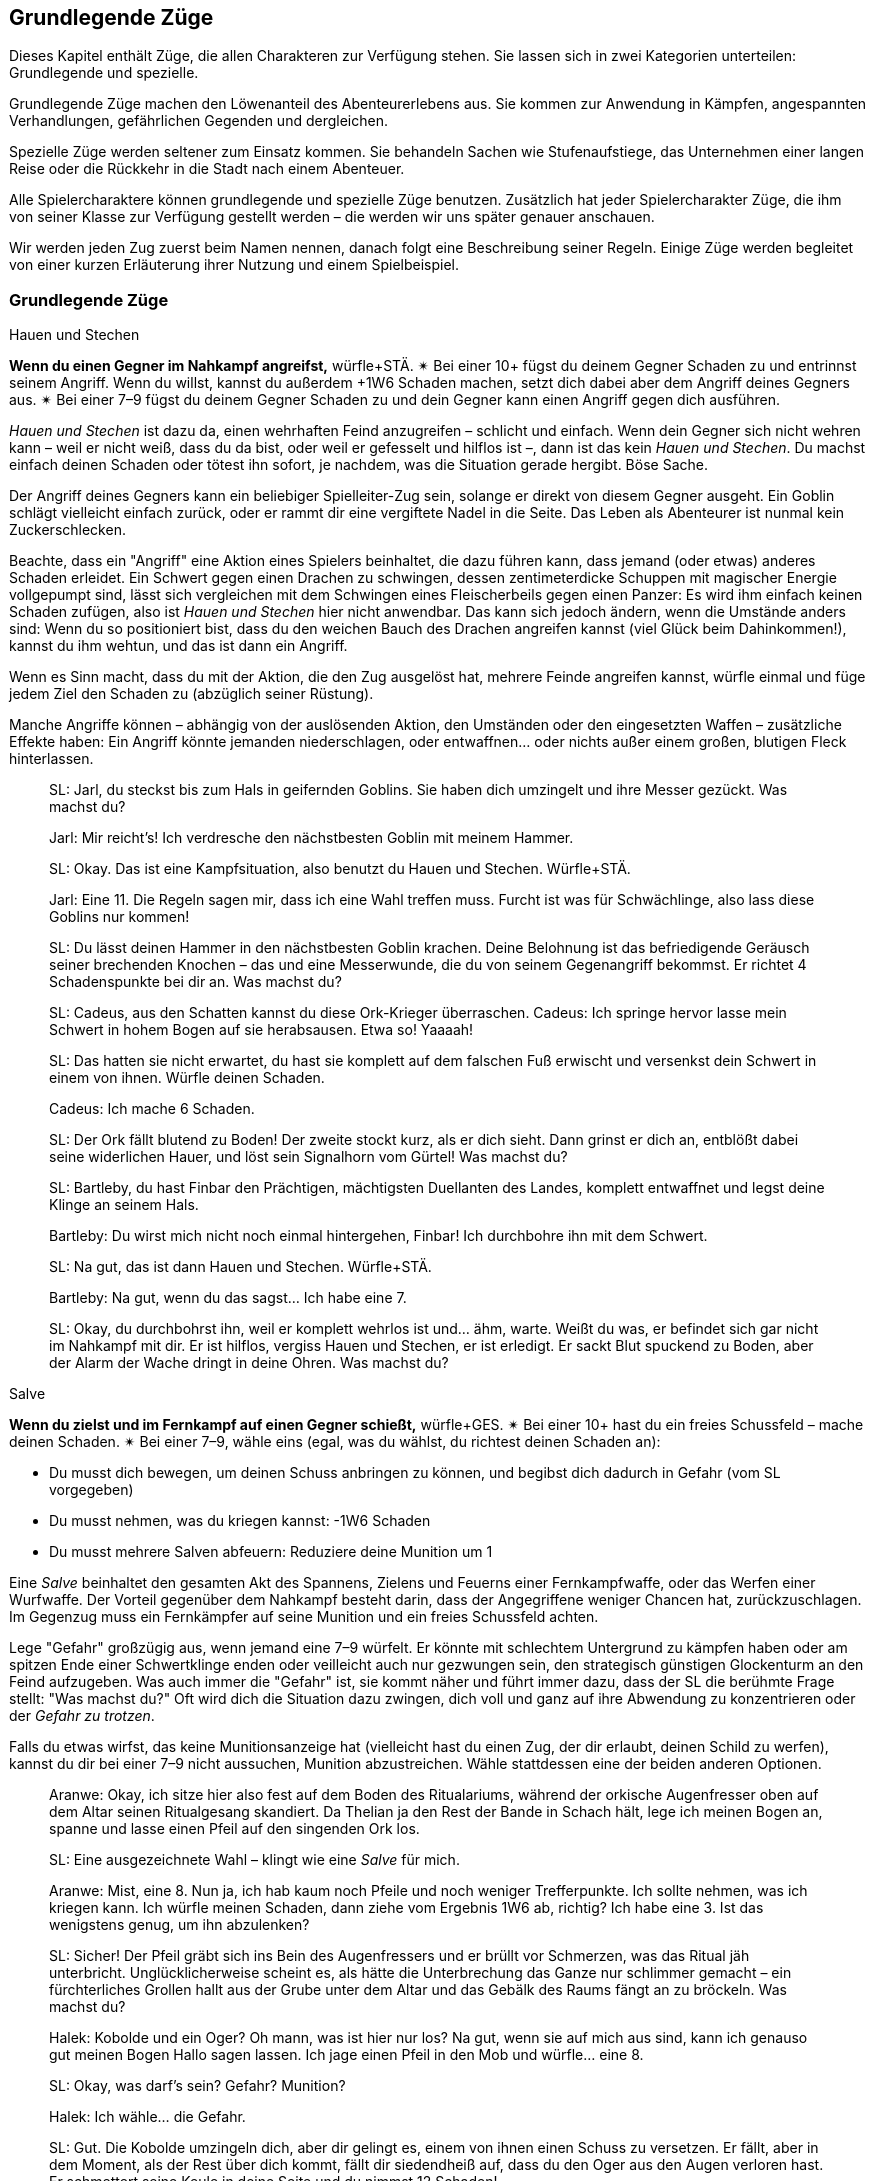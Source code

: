 
== Grundlegende Züge

Dieses Kapitel enthält Züge, die allen Charakteren zur Verfügung stehen.
Sie lassen sich in zwei Kategorien unterteilen: Grundlegende und spezielle.

Grundlegende Züge machen den Löwenanteil des Abenteurerlebens aus.
Sie kommen zur Anwendung in Kämpfen, angespannten Verhandlungen, gefährlichen Gegenden und dergleichen.

Spezielle Züge werden seltener zum Einsatz kommen.
Sie behandeln Sachen wie Stufenaufstiege, das Unternehmen einer langen Reise oder die Rückkehr in die Stadt nach einem Abenteuer.

Alle Spielercharaktere können grundlegende und spezielle Züge benutzen.
Zusätzlich hat jeder Spielercharakter Züge, die ihm von seiner Klasse zur Verfügung gestellt werden – die werden wir uns später genauer anschauen.

Wir werden jeden Zug zuerst beim Namen nennen, danach folgt eine Beschreibung seiner Regeln.
Einige Züge werden begleitet von einer kurzen Erläuterung ihrer Nutzung und einem Spielbeispiel.

=== Grundlegende Züge

.Hauen und Stechen
****
*Wenn du einen Gegner im Nahkampf angreifst,* würfle+STÄ.
✴ Bei einer 10+ fügst du deinem Gegner Schaden zu und entrinnst seinem Angriff.
Wenn du willst, kannst du außerdem +1W6 Schaden machen, setzt dich dabei aber dem Angriff deines Gegners aus.
✴ Bei einer 7–9 fügst du deinem Gegner Schaden zu und dein Gegner kann einen Angriff gegen dich ausführen.
****

_Hauen und Stechen_ ist dazu da, einen wehrhaften Feind anzugreifen – schlicht und einfach.
Wenn dein Gegner sich nicht wehren kann – weil er nicht weiß, dass du da bist, oder weil er gefesselt und hilflos ist –, dann ist das kein _Hauen und Stechen_.
Du machst einfach deinen Schaden oder tötest ihn sofort, je nachdem, was die Situation gerade hergibt.
Böse Sache.

Der Angriff deines Gegners kann ein beliebiger Spielleiter-Zug sein, solange er direkt von diesem Gegner ausgeht.
Ein Goblin schlägt vielleicht einfach zurück, oder er rammt dir eine vergiftete Nadel in die Seite.
Das Leben als Abenteurer ist nunmal kein Zuckerschlecken.

Beachte, dass ein "Angriff" eine Aktion eines Spielers beinhaltet, die dazu führen kann, dass jemand (oder etwas) anderes Schaden erleidet.
Ein Schwert gegen einen Drachen zu schwingen, dessen zentimeterdicke Schuppen mit magischer Energie vollgepumpt sind, lässt sich vergleichen mit dem Schwingen eines Fleischerbeils gegen einen Panzer:
Es wird ihm einfach keinen Schaden zufügen, also ist _Hauen und Stechen_ hier nicht anwendbar.
Das kann sich jedoch ändern, wenn die Umstände anders sind:
Wenn du so positioniert bist, dass du den weichen Bauch des Drachen angreifen kannst (viel Glück beim Dahinkommen!), kannst du ihm wehtun, und das ist dann ein Angriff.

Wenn es Sinn macht, dass du mit der Aktion, die den Zug ausgelöst hat, mehrere Feinde angreifen kannst, würfle einmal und füge jedem Ziel den Schaden zu (abzüglich seiner Rüstung).

Manche Angriffe können – abhängig von der auslösenden Aktion, den Umständen oder den eingesetzten Waffen – zusätzliche Effekte haben:
Ein Angriff könnte jemanden niederschlagen, oder entwaffnen… oder nichts außer einem großen, blutigen Fleck hinterlassen.

____
SL: Jarl, du steckst bis zum Hals in geifernden Goblins.
Sie haben dich umzingelt und ihre Messer gezückt.
Was machst du?

Jarl: Mir reicht’s!
Ich verdresche den nächstbesten Goblin mit meinem Hammer.

SL: Okay.
Das ist eine Kampfsituation, also benutzt du Hauen und Stechen.
Würfle+STÄ.

Jarl: Eine 11.
Die Regeln sagen mir, dass ich eine Wahl treffen muss.
Furcht ist was für Schwächlinge, also lass diese Goblins nur kommen!

SL: Du lässt deinen Hammer in den nächstbesten Goblin krachen.
Deine Belohnung ist das befriedigende Geräusch seiner brechenden Knochen – das und eine Messerwunde, die du von seinem Gegenangriff bekommst.
Er richtet 4 Schadenspunkte bei dir an.
Was machst du?
____

____
SL: Cadeus, aus den Schatten kannst du diese Ork-Krieger überraschen.
Cadeus: Ich springe hervor lasse mein Schwert in hohem Bogen auf sie herabsausen.
Etwa so!
Yaaaah!

SL: Das hatten sie nicht erwartet, du hast sie komplett auf dem falschen Fuß erwischt und versenkst dein Schwert in einem von ihnen.
Würfle deinen Schaden.

Cadeus: Ich mache 6 Schaden.

SL: Der Ork fällt blutend zu Boden!
Der zweite stockt kurz, als er dich sieht.
Dann grinst er dich an, entblößt dabei seine widerlichen Hauer, und löst sein Signalhorn vom Gürtel!
Was machst du?
____

____
SL: Bartleby, du hast Finbar den Prächtigen, mächtigsten Duellanten des Landes, komplett entwaffnet und legst deine Klinge an seinem Hals.

Bartleby: Du wirst mich nicht noch einmal hintergehen, Finbar! Ich durchbohre ihn mit dem Schwert.

SL: Na gut, das ist dann Hauen und Stechen. Würfle+STÄ.

Bartleby: Na gut, wenn du das sagst… Ich habe eine 7.

SL: Okay, du durchbohrst ihn, weil er komplett wehrlos ist und… ähm, warte.
Weißt du was, er befindet sich gar nicht im Nahkampf mit dir.
Er ist hilflos, vergiss Hauen und Stechen, er ist erledigt.
Er sackt Blut spuckend zu Boden, aber der Alarm der Wache dringt in deine Ohren.
Was machst du?
____

.Salve
****
*Wenn du zielst und im Fernkampf auf einen Gegner schießt,* würfle+GES.
✴ Bei einer 10+ hast du ein freies Schussfeld – mache deinen Schaden.
✴ Bei einer 7–9, wähle eins (egal, was du wählst, du richtest deinen Schaden an):

* Du musst dich bewegen, um deinen Schuss anbringen zu können, und begibst dich dadurch in Gefahr (vom SL vorgegeben)
* Du musst nehmen, was du kriegen kannst: -1W6 Schaden
* Du musst mehrere Salven abfeuern: Reduziere deine Munition um 1
****

Eine _Salve_ beinhaltet den gesamten Akt des Spannens, Zielens und Feuerns einer Fernkampfwaffe, oder das Werfen einer Wurfwaffe.
Der Vorteil gegenüber dem Nahkampf besteht darin, dass der Angegriffene weniger Chancen hat, zurückzuschlagen.
Im Gegenzug muss ein Fernkämpfer auf seine Munition und ein freies Schussfeld achten.

Lege "Gefahr" großzügig aus, wenn jemand eine 7–9 würfelt.
Er könnte mit schlechtem Untergrund zu kämpfen haben oder am spitzen Ende einer Schwertklinge enden oder veilleicht auch nur gezwungen sein, den strategisch günstigen Glockenturm an den Feind aufzugeben.
Was auch immer die "Gefahr" ist, sie kommt näher und führt immer dazu, dass der SL die berühmte Frage stellt: "Was machst du?"
Oft wird dich die Situation dazu zwingen, dich voll und ganz auf ihre Abwendung zu konzentrieren oder der _Gefahr zu trotzen_.

Falls du etwas wirfst, das keine Munitionsanzeige hat (vielleicht hast du einen Zug, der dir erlaubt, deinen Schild zu werfen), kannst du dir bei einer 7–9 nicht aussuchen, Munition abzustreichen.
Wähle stattdessen eine der beiden anderen Optionen.

____
Aranwe: Okay, ich sitze hier also fest auf dem Boden des Ritualariums, während der orkische Augenfresser oben auf dem Altar seinen Ritualgesang skandiert.
Da Thelian ja den Rest der Bande in Schach hält, lege ich meinen Bogen an, spanne und lasse einen Pfeil auf den singenden Ork los.

SL: Eine ausgezeichnete Wahl – klingt wie eine _Salve_ für mich.

Aranwe: Mist, eine 8.
Nun ja, ich hab kaum noch Pfeile und noch weniger Trefferpunkte.
Ich sollte nehmen, was ich kriegen kann.
Ich würfle meinen Schaden, dann ziehe vom Ergebnis 1W6 ab, richtig?
Ich habe eine 3.
Ist das wenigstens genug, um ihn abzulenken?

SL: Sicher! Der Pfeil gräbt sich ins Bein des Augenfressers und er brüllt vor Schmerzen, was das Ritual jäh unterbricht.
Unglücklicherweise scheint es, als hätte die Unterbrechung das Ganze nur schlimmer gemacht – ein fürchterliches Grollen hallt aus der Grube unter dem Altar und das Gebälk des Raums fängt an zu bröckeln.
Was machst du?
____
____
Halek: Kobolde und ein Oger?
Oh mann, was ist hier nur los?
Na gut, wenn sie auf mich aus sind, kann ich genauso gut meinen Bogen Hallo sagen lassen.
Ich jage einen Pfeil in den Mob und würfle… eine 8.

SL: Okay, was darf's sein? Gefahr? Munition?

Halek: Ich wähle… die Gefahr.

SL: Gut.
Die Kobolde umzingeln dich, aber dir gelingt es, einem von ihnen einen Schuss zu versetzen.
Er fällt, aber in dem Moment, als der Rest über dich kommt, fällt dir siedendheiß auf, dass du den Oger aus den Augen verloren hast.
Er schmettert seine Keule in deine Seite und du nimmst 12 Schaden!

Halek: 12 Schaden? Das ist die Gefahr?

SL: Du hast recht, das ist nicht wirklich eine Gefahr.
Okay, du bist noch kein Brei – der Oger baut sich drohend hinter dir auf und seine Keule saust auf deinen Schädel herab!
Was machst du?
____

.Gefahr trotzen
****
*Wenn du trotz einer unmittelbaren Gefahr handelst oder ein drohendes Unheil hinnehmen musst*, beschreibe, wie du damit umgehst, und würfle.
Wenn du der Gefahr entgehst, indem du…

* dich durchschlägst, würfle+STÄ
* ihr aus dem Weg gehst oder durch Schnelligkeit entrinnst, würfle+GES
* sie zähneknirschend hinnimmst, würfle+KON
* geistesgegenwärtig handelst, würfle+INT
* schiere Willenskraft aufbietest, würfle+WEI
* deine Ausstrahlung zu deinem Vorteil nutzt, würfle+CHA

✴ Bei einer 10+ gelingt dein Vorhaben, und die Bedrohung verhallt unerfüllt.
✴ Bei einer 7–9 stolperst, zögerst oder taumelst du:
Der SL wird dir einen ungünstigeren Ausgang oder einen teuren Handel anbieten, oder dich vor die Wahl zwischen zwei Übeln stellen.
****

Du _trotzt Gefahr_, wenn du etwas im Angesicht drohenden Unheils machst.
Das mag klingen wie ein viel zu vager Sammelbegriff, aber genau das ist die Absicht dahinter!
_Gefahr trotzen_ ist dann angebracht, wenn man das Gefühl hat, jetzt würfeln zu müssen, sich aber kein anderer Zug anbietet.

_Gefahr trotzen_ wird auch verwendet, wenn man einen anderen Zug macht und dabei Schwierigkeiten begegnet, die durch ihn nicht abgedeckt sind.
Zum Beispiel unterstellt der Zug _Hauen und Stechen_ einen Schlagabtausch im Nahkampf:
Du musst nicht jedes mal _Gefahr trotzen_, wenn du dem Angriff des Monsters ausweichen willst; es sei denn, es ist eine Gefahr im Spiel, die nicht direkt etwas mit dem Angriff des Monsters zu tun hat.
Wenn du andererseits zu _hauen und stechen_ versuchst, während scharfkantige Speere aus Löchern in der Wand schießen, dann sind diese Speere sehr wohl eine _Gefahr_, der _getrotzt_ werden muss.

Eine "Gefahr" ist dabei alles, was Widerstandsfähigkeit, Konzentration oder Gleichgewichtssinn erfordert.
Dieser Zug wird üblicherweise vom SL gefordert.
Er wird dir sagen, was in dieser Situation die konkrete Gefahr ist, der du gegenüberstehst.
In etwa so:
"Du wirst erstmal _Gefahr trotzen_ müssen.
Die Gefahr ist der steile, vereiste Boden, über den du rennen willst.
Wenn du es schaffst, auf den Füßen zu bleiben, schaffst du es auch, die Tür zu erreichen, bevor der Nekromant es schafft, seine Magie auf dich loszulassen."

Das verwendete Attribut wird von der Art und Weise festgelegt, mit der du der Gefahr begegnest.
Deine Aktion muss dabei den Zug auslösen.
Das bedeutet, dass du der Gefahr eines abschüssigen, vereisten Bodens nicht einfach trotzen kannst, indem du ein gewinnendes Lächeln aufsetzt, nur weil CHA dein bester Wert ist:
Den Boden charmant anzulächeln hat keine Wirkung.
Stattdessen könntest du mit STÄ einen gewaltigen Satz über die vereiste Stelle machen, mit GES vorsichtig hinüberbalancieren, und so weiter.
Indem du den Zug vollführst, bekommst du das Ergebnis.

____
SL: Emory, während du die Seite der Schlucht erklimmst, erblickst du einen Kultisten auf einem nahen Vorsprung.
Er beschwört einen Frostzauber und bedeckt die gesamte Wand mit Eis!
Wenn du deine Kletterpartie fortsetzen willst, musst du der _Gefahr trotzen_ oder du riskierst, zu fallen.

Emory: Auf keinen Fall, dazu bin ich viel zu abgebrüht.
Ich beiße die Zähne zusammen und kralle meine Finger in die Wand, immer eine Hand nach der anderen.
Ich benutze KON, okay?
Ich habe aber leider eine 8 gewürfelt…

SL: Hmm, na gut, du harter Kerl.
Du wirst nur ganz nach oben kommen, wenn du deinen Dolch benutzt, um dich die letzten paar Meter hinaufzuziehen.
Der Dolch wird dort in der Wand stecken bleiben, bis du Zeit hast, ihn herauszuziehen – und im Moment will dir ein wütender Zauberwirker an den Kragen.

Emory: Ich kann mir ja einen neuen Dolch holen, wenn ich wieder zu Hause bin.
Zeit, die Kletterpartie abzuschließen und diesem Kultisten den Garaus zu machen.
____
____
SL: Der Athach schwingt seinen muskelbewehrten dritten Arm gegen dich, die knorrigen Finger fest um einen dicken Ast geschlossen.
Was machst du, Valeria?

Valeria: Er will also kämpfen, wie?
Dann mal los.
Ich _haue und steche_, indem ich mein Schwert gegen seine Beine schwinge.

SL: Moment mal, Freundchen.
Er hat dich schon auf dem falschen Fuß erwischt.
Du kannst dich zwar ins Getümmel stürzen, aber er wird dir den Schädel einschlagen, solange du dieser _Gefahr_ nicht _trotzt_.

Valeria: Pff, der Kerl ist Valeria der Roten doch nicht gewachsen!
Ich springe zur Seite wie ein Blatt im Wind und _haue und steche_ dann.

SL: _Trotze_ der _Gefahr_ mit GES, bitte und danke.
____
____
Octavia: Ich habe genug von diesem Oger!
Ich lasse meinen Schild fallen und schwinge meinen Hammer mit beiden Händen.
Das ist _Hauen und Stechen_, nicht wahr?

SL: Du lässt deinen Schild fallen?
Das ist kein guter Einfall – jetzt musst du _Gefahr trotzen_, oder der Oger wird dich treffen.

Octavia: Bist du sicher?
Ist das nicht genau die Situation, die von _Hauen und Stechen_ abgedeckt wird – Schlagabtausche und so?

SL: Oh, ja, natürlich.
Ich glaube, ich brauche noch einen Kaffee.
_Hauen und Stechen_ dann bitte, mach deinen Zug!
____

.Verteidigen
****
*Wenn du eine Person, einen Gegenstand oder einen Ort vor Angriffen bewahren willst,* würfle+KON.
✴ Bei einer 10+ erhältst du 3 Reserve.
✴ Bei einer 7–9 erhältst du 1 Reserve.
Solange du verteidigst, kannst du, wenn du oder dein Ziel angegriffen werden, Reserve 1 zu 1 ausgeben und von folgender Liste wählen:

* Lenke einen Angriff von deinem Ziel auf dich um.
* Halbiere den Schaden oder den Effekt des Angriffs.
* Reiße eine Lücke in die Verteidigung deines Angreifers und gib einem Verbündeten +1 voraus gegen ihn.
* Füge deinem Angreifer soviel Schaden zu, wie du Stufen hast.
****

Etwas zu verteidigen bedeutet, dass du in der Nähe bleibst und dich darauf konzentrierst, Angriffe auf dein Ziel zu vermeiden oder zu verhindern, dass jemand ihm zu nahe kommt.
Wenn du dich nicht mehr in der Nähe befindest oder deine Aufmerksamkeit etwas anderem zuwendest, verlierst du deine Reserve.

Du kannst nur dann Reserve ausgeben, wenn jemand dich oder dein zu schützendes Ziel angreift.
Die Möglichkeiten, die dir dann zur Wahl stehen, hängen vom Angreifer und der Art des Angriffs ab:
Insbesondere kannst du deinem Angreifer keinen Schaden zufügen, wenn er außerhalb der Reichweite deiner Waffe ist.

Ein Angriff ist jede Aktion, in die du eingreifen kannst und die einen schädlichen Effekt hat.
Schwertschläge und Pfeilsalven sind natürlich Angriffe, aber auch Zaubersprüche, Haltegriffe oder Anstürme.

Bei einem Angriff, der keinen direkten Schaden verursacht, bedeutet "den Effekt halbieren", dass der Angreifer zum Teil das erreicht, was er will – aber eben nur zum Teil.
Was das letztendlich bedeutet, musst du zusammen mit deinem SL ausmachen.
Wenn du das Edelsteinauge von Oro-Uht verteidigst und ein Ork versucht, es von seinem Sockel zu schnappen, dann könnte ein "halbierter Effekt" bedeuten, dass das Auge von seinem Sockel gestoßen wird und davonrollt, ohne dass der Ork es in die Hände bekommt.
Oder der Ork bekommt es in die Hände, du allerdings auch:
jetzt kämpft ihr beide darum, bitterlich und mit Händen und Füßen.
Wenn du und der SL euch nicht auf einen halbierten Effekt einigen könnt, kannst du diese Option nicht aus der Liste wählen.

Dich selbst zu verteidigen ist natürlich ebenfalls möglich.
Esläuft darauf hinaus, dass du deinen Angriff aufgibst und einfach nur versuchst, dich selbst am Leben zu halten.

____
SL: Avon, während zu deinem Zauberspruch anhebst, mit dem du den Geist des Nekromanten zurück durch das Portal drängen willst, stürzen sich die Zombies auf dich.

Lux: Hab keine Furcht, kleiner Avon, ich werde dich retten.
Während Avon seinen Zauber spricht, schwöre ich, ihn zu beschützen – ich schlage meinen Hammer gegen meinen Schild und rufe "Wenn ihr ihn aufhalten wollt, müsst ihr erst einmal an mir vorbei!"
Ich möchte Avon verteidigen.

SL: Und mit Gusto, wie ich sehe!
Würfle+KON.

Lux: Ich habe eine 11 gewürfelt.
3 Reserve, stimmt's?

Avon: Mach dich schon mal bereit, die auch zu nutzen.
Ich habe eine 8 beim Zaubern gewürfelt – und ich würde mich gern in Gefahr begeben.

SL: Natürlich willst du das.
Die Zombies werden von den magischen Energien angezogen und taumeln zum Angriff in deine Richtung.
Plötzlich bist du von ihnen umringt, sie sind überall!
Was machst du?

Avon: Hilflos quieken?

Lux: Bin ja schon da.
Ich gebe einen Punkt Reserve aus, um den Angriff auf mich umzulenken:
Ich schubse Avon zur Seite und lasse die ganze Wut meiner Gottheit in Wellen über die Untoten hereinbrechen, was sie nur noch mehr erzürnt.
Um auf der sicheren Seite zu sein, schwinge ich meinen Hammer im Halbkreis und richte meinen Schaden an.
Wenn ich schonmal dabei bin, kann ich auch den letzten Punkt ausgeben und den Schaden auf mich halbieren.
Mein Gott wacht über uns!
____
____
SL: Also, Hadrian, du hast Durga _verteidigt_, während sie Willem geheilt hat, aber Willem geht es jetzt besser.
Was machst du?

Durga: Ich stürze mich auf die Troglodyten, um sie zurückzutreiben!

Hadrian: Ich will mich mit diesem Krokodilmenschen anlegen.

SL: Okay, Durga, die Trogs stürzen dir entgegen mit ihren Keulen.

Hadrian: Auf keinen Fall, ich habe noch Reserve übrig – die will ich benutzen, um den Angriff auf mich umzuleiten.

SL: Ihr zwei seid jetzt zu weit auseinander.
Wie willst du das anstellen, wenn du 20 Meter von ihr entfernt bist?
Du hast deine Reserve verloren, als du den Krokodilmenschen angegriffen hast, mein Freund.

Hadrian: Na gut, ich schätze, ich stehe ihr nicht mehr "zur Seite".
Vergiss es, Durga, du bist auf dich allein gestellt!
____

.Wissen verkünden
****
*Wenn du dein angesammeltes Wissen über etwas konsultierst*, würfle+INT.
✴ Bei einer 10+ wird dir der SL etwas Interessantes und Nützliches über das Objekt deiner Neugier erzählen, das für deine momentane Situation von Belang ist.
✴ Bei einer 7–9 wird er dir nur etwas Interessantes darüber erzählen – es liegt an dir, die Information zu deinem Vorteil zu nutzen.
Der SL könnte dich fragen "Woher weißt du das?"
Sag ihm die Wahrheit, und zwar jetzt.
****

Du _verkündest_ dein _Wissen_ immer dann, wenn du in deinem Gedächtnis nach Wissen oder Fakten über etwas kramst.
Du könntest dir zum Beispiel einen Moment Zeit nehmen, um darüber nachzudenken, was du über die Orkischen Stämme oder die Türme von Ul'dammar weißt, und enthüllst dann dieses Wissen.

Die dabei erhaltenen Informationen sind der Art, wie du sie auch in einer Bibliothek, einem Reiseführer oder einem Bestiarium finden würdest.
Bei einer 10+ zeigt dir der SL, wie dieses Wissen unmittelbar nützlich für dich sein kann; bei einer 7–9 ist es Wissen ohne direkten Nutzen oder ohne einen Bezug zur momentanen Situation.

Bei einem Fehlschlag wird die Reaktion des SL oft die Zeit beinhalten, die du mit Nachdenken zugebracht hast.
Vielleicht hast du nicht mitbekommen, wie dieser Goblin sich hinter dich geschlichen hat, oder du hast den Stolperdraht übersehen, der quer über den Gang gespannt ist.
Solche Momente sind außerdem eine großartige Gelegenheit, eine unangenehme Wahrheit zu enthüllen.

Nur für den Fall, dass es noch nicht klar sein sollte:
Die Antworten des SL sind immer wahr, auch dann, wenn er sie aus dem Stegreif erfinden musste.
Für den SL gilt hier: Sei aufrichtig deinen Spielern gegenüber.

____
Fenfaril: Der Boden war eine Illusion?
Diese verfluchten Gnome.
Ich verfluche sie bis dahin, wo auch immer Gnome gehen, wenn sie tot sind.

SL: Haha, yep.
Du bist in einer düsteren Grube, und eine humanoide Gestalt, fleckig und augenlos, schleppt sich murmelnd auf dich zu.

Fenfaril: Murmelnde Gestalt, was?
Was ist das für ein Ding?
Will es mich angreifen?
Ich bin mir sicher, von so etwas schon einmal gelesen zu haben.
Vielleicht in der Schule?

SL: Kann schon sein.
Künde uns von deinem Wissen!

Fenfaril: Lasse mir dein Wissen zuteil werden, o Hirn.
Ich habe eine 8 gewürfelt.

SL: Nun ja, natürlich hast du von diesen Dingen schon gehört – der Name entfällt dir, aber du kannst dich eindeutig an eine Zeichnung einer solchen Kreatur erinnern.
Es war in einer Art großem Flur und hat etwas bewacht.
Du weißt, dass es irgendeinen Trick geben muss, mit dem du es dazu bringen kannst, dich vorbeizulassen, aber die Details wollen dir einfach nicht einfallen.
Warum nicht?

Fenfaril: Offensichtlich hatte ich an dem Tag einen Kater.
Ich war ein mieser Student.
Ein Trick, sagst du?
Hmm…
____
____
Vitus: Ich habe eine 10 auf meinen _Wissen verkünden_-Wurf für diesen vergoldeten Schädel.

SL: Du bist dir ziemlich sicher, dass du die Metallarbeiten von Dis, der lebenden Stadt, wiedererkennst.

Vitus: …und weiter? Ich habe eine 10 bekommen!

SL: Natürlich, stimmt ja.
Also, um genau zu sein, erkennst du ein paar ganz bestimmte Glyphen wieder.
Sie stellen Ifriti dar, Spuren eines Feuerzaubers, aber sie sind irgendwie anders – eine Art Verwandlungsmagie.
Ich wette, wenn du einen Zauber in den Schädel hineinzauberst, wird er zu einem Feuerzauber.

Vitus: Magische Geschosse des Feuers – hurra!
____

.Tatsachen aufdecken
****
*Wenn du eine Situation oder Person eingehend studierst,* würfle+WEI.
✴ Bei einer 10+ darfst du dem SL drei Fragen von der Liste unten stellen.
✴ Bei einer 7–9 darfst du nur eine stellen.

Wenn du den Antworten entsprechend handelst, bekommst du +1 voraus.

* Was ist hier vor Kurzem geschehen?
* Was wird als Nächstes geschehen?
* Wovor sollte ich hier auf der Hut sein?
* Was hier ist nützlich oder wertvoll für mich?
* Wer hat hier wirklich das Sagen?
* Was hier ist nicht so, wie es zu sein scheint?
****

Um _Tatsachen aufzudecken_, musst du dein Ziel genau beobachten.
Das bedeutet üblicherweise, dass du damit interagieren musst (oder jemand anderem dabei zuschaust).
Du kannst nicht einfach deinen Kopf durch die Tür stecken und _Tatsachen_ über einen Raum _aufdecken_.
Du schaust nicht einfach nebenbei nach Hinweisen – du kramst unter alten Sitzbezügen und zwischen Polstern, klopfst Wände ab und hältst Ausschau nach verdächtigen Mustern im Staub, der sich auf Bücherregalen angesammelt hat.
Sowas eben.

Bei _Tatsachen aufdecken_ geht es auch nicht einfach um ein kleines Detail, sondern um das Erkennen von größeren Zusammenhängen.
Der SL beschreibt immer ehrlich, was die Spielercharaktere wahrnehmen – so wird er zum Beispiel in einem Kampf sagen, dass der Koboldmagier am anderen Ende des Raumes bleibt.
_Tatsachen aufdecken_ könnte den Grund dafür in Erfahrung bringen:
Die Bewegungen, die er vollführt, ziehen Energie aus dem Raum hinter ihm an, weswegen er nicht näher kommen kann.

Genau wie bei _Wissen verkünden_ sind die Antworten, die du vom SL erhältst, immer aufrichtig – auch dann, wenn er sie sich aus dem Stegreif einfallen lassen musste.
Sobald die Antwort im Raum steht, ist sie in Stein gemeißelt.
Du willst auch dann _Tatsachen aufdecken_, wenn du die Wahrheit hinter – auf magische oder andere Weise erzeugte – Illusionen herausfinden willst.

Solange in einem Zug nichts anderes behauptet wird, kannst du nur die Fragen an den SL richten, die in der Liste erscheinen.
Wenn du eine Frage stellst, die nicht auf der Liste ist, kann der SL dich entweder bitten, eine andere zu stellen oder dir eine Antwort geben, die zu einer Frage aus der Liste passt.

Es kann natürlich vorkommen, dass die Antwort auf eine Frage negativ ausfällt.
Das ist in Ordnung.
Wenn es tatsächlich nichts Nützliches oder Verwertbares in Erfahrung zu bringen gibt, wird der SL dir deine Frage mit "Nichts, tut mir leid" beantworten.

____
Omar: Ich traue diesem Raum nicht – ich werde mich hier mal ein bisschen umsehen.
Ich hole mein Werkzeug raus und fummle an der Einrichtung herum.
Ich ziehe an Kerzenhaltern, klopfe die Wand mit dem Hammer ab.
Meine üblichen Tricks eben.

SL: _Tatsachen aufdecken_?

Omar: Oh ja.
Ich decke _alle_ Tatsachen auf.
Ich habe eine 12.
Ich würde gern wissen, "was hier ist nicht, wie es zu sein scheint?".

SL: Also, es ist offensichtlich für dich, dass die Nordwand des Raumes eine hohle Stelle hat.
Das Mauerwerk ist neuer und der Mörtel frischer, wahrscheinlich eine versteckte Nische oder ein Durchgang.

Omar: Ich will noch eine stellen.
"Wer hat den Raum versiegelt?"

SL: Die Frage ist nicht auf der Liste, also tue ich so, als hättest du "Was ist hier vor Kurzem geschehen?" gefragt.
Als du dir das Mauerwerk anschaust, fällt dir auf, dass es scheinbar nach außen gedrückt wurde.
Die Arbeit wurde hastig und ohne Fertigkeit durchgeführt – dir scheint, als wäre es das Werk von Goblins gewesen.
Die einzige Möglichkeit, die dir einfällt, wie die Mauer so aus der Form geraten konnte, ist, wenn jemand oder etwas von innen dagegendrückt.

Omar: Also haben die Goblins sie entweder von der anderen Seite verschlossen, oder da drin ist etwas, was versucht hat, zu fliehen.
____

.Schachern
****
*Wenn du ein Druckmittel gegen jemanden in der Hand hast und ihn damit manipulierst,* würfle+CHA.
Ein Druckmittel ist etwas, das derjenige benötigt oder haben will.
✴ Bei einer 10+ tut er, was du sagst, solange du ihm im Gegenzug etwas versprichst.
✴ Bei einer 7–9 wird er tun, was du sagst – aber nur dann, wenn du ihm hier und jetzt einen konkreten Beweis für dein Versprechen gibst.
****

_Schachern_ umfasst viele Situationen, darunter alte Bekannte wie Einschüchtern oder Diplomatie.
Du weißt, dass du Schachern benutzt, wenn du jemanden mit Hilfe eines Versprechens oder einer Drohung dazu bewegen willst, etwas Bestimmtes zu tun.
Dein Druckmittel kann dabei nett oder nicht so nett gemeint sein; der Umgangston spielt keine Rolle.

Wenn du jemanden lieb fragst, ist das noch kein _Schachern_, sondern einfach eine Unterhaltung.
Du fragst, "Kann ich dieses magische Schwert haben?" und Sir Telric antwortet, "Um Gottes Willen, das ist ein Erbstück, mein Vater hat es geschmiedet und meine Mutter es verzaubert!" und das war's.
Um mit jemandem zu schachern, musst du etwas gegen ihn in der Hand haben –
etwas, was für deinen Gegenspieler so verlockend ist, dass er im Gegenzug etwas für dich tun will.
Das könnte etwas sein, was er unbedingt in seinen Besitz bringen will oder etwas, von dem er unbedingt vermeiden will, dass du es tust.
Wie einen Sack voll Gold.
Oder einen Schlag ins Gesicht.
Was als Druckmittel in Frage kommt, hängt von den beteiligten Parteien und der gestellten Forderung ab.
Drohe einem einzelnen Goblin mit dem Tod und du hast etwas gegen ihn in der Hand.
Drohe einem Goblin, der seinen ganzen Stamm als Unterstützung hinter sich hat, mit dem Tod, und er wird sich überlegen, ob er mit einem Kampf besser davonkommt.

Bei einer 7+ wirst du nach einem Versprechen gefragt, das mit deinem Druckmittel zusammenhängt.
Wenn dein Druckmittel beispielsweise darin besteht, dass du vor deinem Gegenspieler stehst, dein Messer schärfst und andeutest, wie sehr du Lust hast, ihn aufzuschlitzen, dann wird er dich möglicherweise anflehen, ihn gehen zu lassen.
Wenn dein Druckmittel deine einflussreiche Stellung am Hofe des Königs ist, könnte dein Gegenspieler dich vielleicht um einen Gefallen bitten.

Was dabei auch immer von dir verlangt wird, bei einer 10+ musst du es klar und deutlich versprechen.
Bei einer 7–9 reicht das noch nicht aus:
Bevor dein Gegenspieler tut, was du von ihm verlangst, musst du sofort einen Beweis dafür liefern, dass du dein Versprechen in die Tat umsetzen wirst.
Angenommen, du bietest einem Händler Schutz vor den Wölfen, wenn er im Gegenzug tut, was du verlangst.
Wenn du dann eine 7–9 würfelst, wird er seinen Teil des Abkommens erst erfüllen, wenn du ihm einen frischen Wolfspelz bringst – als Beweis dafür, dass du überhaupt dazu in der Lage bist.
Ein interessanter Punkt ist, dass du dein Versprechen überhaupt nicht in die Tat umsetzen musst;
ob du es tust oder nicht, hängt ganz von dir ab.
Natürlich können gebrochene Versprechen zu späteren Schwierigkeiten führen.
Wenn du als Eidbrecher bekannt bist, wird man mit dir nicht eben freundlich umgehen und du kannst dich darauf einstellen, dass dir des Öfteren die kalte Schulter gezeigt wird.

Manchmal ist das Versprechen, das du deinem Gegenspieler machen musst, bereits in deinem Verhandlungsziel inbegriffen – so wie in "Verschwinde und ich verspreche dir, dich am Leben zu lassen".
Es hängt ganz vom Gegenspieler ab, ob er mit diesem Versprechen leben kann oder etwas ganz anderes im Sinn hat.
Er könnte antworten "Ja, lass mich leben und ich werde mich nie wieder hier blicken lassen" (mit entsprechender Absicherung, wenn du eine 7–9 gewürfelt hast) oder er könnte stattdessen erwidern "Versprich mir erst, dass du mir nicht folgen wirst".

____
Leena: Lord Hywn, ihr müsst euch für mich verbürgen oder die Königin wird mir nie eine Audienz gewähren.

SL: Er ist nicht wirklich überzeugt; wenn du ihn blamierst, könnte das seinem Ruf empfindlichen Schaden zufügen.
"Warum sollte ich euch helfen, Leena?"

Leena: Oh, während ich mit ihm spreche, spiele ich beiläufig mit dem Siegelring dieses Mörders, den wir getötet haben.
Des Mörders, den er auf den Prinzen angesetzt hatte.
Ich stelle sicher, dass der Lord den Ring auch sieht.

SL: Oha, na gut.
Würfle _Schachern_.

Leena: Eine 8.

SL: "Genug der Scherereien!", ruft er mit eisiger Wut.
"Wir wissen beide, dass ihr meinen gedungenen Mann ermordet habt.
Gebt mir den Ring, schwört mir, dass kein Wörtchen darüber eure Lippen verlässt, und ich tue, was ihr sagt."

Leena: Ich werfe ihm den Ring hin.
Das wird sicher nicht der einzige Dreck sein, den dieser Mistkerl am Stecken hat.
____
____
Pendrell: Hier spielt Einauge immer Karten, nicht wahr?
Gut, ich schlendere hinüber zu den Türstehern.
"Hey Leute, wie wär's, wenn ihr, na ja… die Tür aufmacht und mich reinlasst?"
Und ich bin dabei charmant und cool und so.
_Schachern_ ist würfeln+CHA, nicht wahr?

SL: Nicht so schnell, du gerissener Hund.
Du hast bist jetzt nur gesagt, was du eigentlich willst.
Der Große auf der rechten Seite, der streng riecht, baut sich vor dir auf und sagt gelangweilt "Bitte um Verzeihung, Sir, geschlossene Gesellschaft."
Er wirkt, als hasse er seinen Job und wünschte, er wäre woanders.
Wenn du _schachern_ willst, brauchst du eine Art von Druckmittel.
Vielleicht hilft ein bisschen Schmiere?
____

.Helfen oder Hindern
****
*Wenn du jemanden unterstützen oder von etwas abhalten willst,* würfle+Bande.
✴ Bei einer 10+ bekommt er +1 oder -2 auf seinen Wurf, ganz wie du willst.
✴ Bei einer 7–9 bekommt er +1 oder -2, aber du setzt dich dabei seiner Vergeltung oder einer anderen Gefahr aus, oder dein Eingreifen hat einen Preis.
****

Wann immer du das Gefühl hast, dass Spieler gegeneinander würfeln sollten, sollte der Verteidiger den Angreifer _behindern_.
Das muss nicht immer bedeuten, dass er ihn und seine Pläne sabotieren will.
_Helfen oder Hindern_ kann zum Beispiel auch angewandt werden, um gegen _Schachern_ zu argumentieren, oder wenn du dich als schwer durchschaubarer, gerissener Bursche inszenieren willst.
Letzten Endes geht es darum, dass du einem anderen Spieler Steine in den Weg legen willst.

Frage immer, auf welche Art und Weise der Spieler seinem Ziel _helfen_ oder es _behindern_ möchte.
Solange er das beantworten kann, löst er den Zug aus.
Manchmal musst du als SL auch nachfragen, ob eine Einmischung stattfindet; es könnte sein, dass deine Spieler übersehen, wenn sie gegen- oder miteinander arbeiten.

_Helfen_ ist etwas offensichtlicher.
Solange ein Spieler erklären kann, auf welche Art und Weise er bei einem Zug helfen will und die Erklärung Sinn macht, gestatte ihm seinen _Helfen_-Wurf.

Es ist egal, wie viele Leute sich in einen Wurf einmischen; das Ziel bekommt den +1-Bonus/-2-Malus nur einmal.
Selbst wenn eine ganze Gruppe Abenteurer auf einmal ihrem Krieger helfen, den Oger anzugreifen, bekommt dieser letzten Endes trotzdem nur +1.

____
SL: Ozruk, du stehst einsam und blutverschmiert vor einem Pack aufgebrachter Höllenhunde.
Hinter dir kauert der Prinz von Lescia, und er weint in seiner Todesangst.

Ozruk: Ich wappne mich und hebe meinen Schild.
Ich werde meine Pflicht tun und den kleinen Prinzen verteidigen, und wenn es das letzte ist, was ich tue.

Aronwe: Ich trete aus dem Schatten und ziehe mein Schwert!
"Noch sind wir nicht geschlagen, Zwerg!"
Ich stehe ihm bei und will ihm beim _Verteidigen_ _helfen_.
"Wir mögen Fremde sein, aber ich habe euch kämpfen sehen, Ozruk.
Wenn wir heute sterben, dann als Brüder in der Schlacht!"
Ich habe keine Bande mit ihm, aber ich will es trotzdem versuchen.

SL: Das war wirklich bewegend.
Okay, würfle+0.
Wenn der Wurf erfolgreich ist, bekommst du, Ozruk, +1 auf deinen _Verteidigen_-Wurf.
Los geht's!
____

== Spezielle Züge

Spezielle Züge sind solche, die im Spielverlauf weniger häufig oder nur in bestimmten Situationen auftreten.
Trotzdem sind sie ein grundlegender Teil aller Dinge, die Spielercharaktere in _Dungeon World_ tun können – insbesondere dann, wenn sie nicht gerade zu epischen Abenteuern ausgezogen oder in Verliesen unterwegs sind.

.Letzter Atemzug
****
*Wenn du stirbst,* kannst du einen Blick auf das erhaschen, was jenseits des schwarzen Tores liegt.
Der SL wird es dir beschreiben.
Würfle+nichts – den Tod interessiert es nicht, wie hart oder abgebrüht du bist.
✴ Bei einer 10+ springst du dem Tod von der Schippe:
Dein Leben hängt am seidenen Faden, aber du bist am Leben.
✴ Bei einer 7–9 wird dir der Tod einen Handel vorschlagen.
Wenn du ihn annimmst, stabilisiert sich dein Zustand.
Wenn nicht, trittst du die Reise jenseits des schwarzen Tores an, dem Schicksal entgegen, das dich dort erwarten mag.
✴ Bei einer 6- ist dein Schicksal besiegelt;
der Tod hat dich als einen der Seinigen markiert und wird dich bald über die Schwelle geleiten.
Der SL wird dir sagen, wann.
****

Dein _letzter Atemzug_ ist jener Moment, in dem du an der Schwelle zwischen Leben und Ableben stehst.
Die Zeit steht still, während der Tod dich zu sich holt.
Auch wenn du nicht durch das schwarze Tor schreitest, kannst du einen Blick auf das erhaschen, was dich dahinter erwartet – alte Freunde und alte Feinde, Lohn oder Strafe für vergangene und zukünftige Taten, oder noch seltsamere Ausblicke können sich darbieten.
Dieser Moment verändert jeden, der ihn erlebt – auch die, die ihm entrinnen können.

Der Zug kann drei Auswirkungen haben.
Bei einer 10+ hast du den Tod auf bedeutsame Weise übertrumpft und bist mit etwas davongekommen, das nicht mehr rechtmäßig dir gehört.
Der Tod hat keine Macht, das aufzuhalten, aber er wird die Kränkung nicht vergessen.
Bei einer 7–9 sollte der SL dich vor eine Wahl mit erheblichen Konsequenzen stellen.
Für den SL:
Behalte dabei im Hinterkopf, wie der Charakter sich im Spiel verhalten hat und was du während des Spiels über ihn gelernt hast.
Der Tod weiß alles und sieht alles, dementsprechend wird er sein Angebot gestalten.
Denke daran – dies ist ein Handel.
Biete etwas, das eine Herausforderung für den Spieler darstellt und das Spiel gleichzeitig in eine interessante neue Richtung führt.
Bei einem Fehlschlag ist der Tod unausweichlich.
Das Naheliegende wäre, zu sagen "Der Tod geleitet dich über die Schwelle, in sein finsteres Königreich" und weiterzumachen.
Manchmal kommt der Tod allerdings schleichend.
Du könntest sagen "Du hast noch eine Woche zu leben" oder "Du spürst die kalte Hand des Todes auf deiner Schulter" und es zunächst dabei belassen.
Wenn der Spieler an diesem Punkt nachgibt und sich in sein Schicksal fügt, dann ist das vollkommen in Ordnung.
Stelle mit ihm einen neuen Charakter zusammen wie sonst auch.
Das Wesentliche, was du dir merken musst, ist, dass eine Berührung mit dem Tod einen schicksalhaften Moment darstellt, der an niemandem spurlos vorüberzieht.

____
SL: Sparrow, als die Messerklinge in deinen Eingeweiden verschwindet, schwindet die Welt mit ihr.
Du stehst vor den Schwarzen Toren des Todes.
In der Schar der leidenden Seelen erspähst du Lord Hwyn, diesen widerlichen Hundesohn.
Es scheint, als hätten ihn seine kranken Machenschaften endlich eingeholt.
Eure Augen kreuzen sich über der schwarzen Schlucht, und du kannst seinen Hunger bis tief in deine Seele spüren.
Nimm deinen letzten Atemzug.

Sparrow: Heftig.
Ich habe eine 9.

SL: Der Tod erscheint vor dir, Fetzen schwarzen Stoffes tanzen um seine schemenhafte Gestalt.
Eine bleiche Hand streicht über dein Gesicht.
Du vernimmst seine Stimme in deinem Kopf.
"So früh schon bist du bei mir, kleiner Spatz?
Du folgst dem Fluss der Seelen, hierhergeschwemmt von deiner Klinge.
Ich habe dich dafür sehr liebgewonnen.
Du sollst zurückkehren in deine Welt, aber versprich mir dies:
So, wie du im Schatten verweilst, sollst du Teil des Schattens werden.
Meide das Licht der Sonne für immer, oder beehre mich wieder.
Wie lautet deine Antwort, kleine Diebin?"

Sparrow: (schluck)
____

.Belastung
****
*Wenn du einen Zug auslöst, während du Gewicht mit dir herumträgst,* kann sich diese Belastung nachteilig auswirken.
Wenn du…

* maximal deine Traglast mit dir trägst, erhältst du keinen Malus.
* bis zu deiner Traglast+2 mit dir trägst, erhältst du -1 fortlaufend, bis du dich von deiner Last befreist.
* mehr als deine Traglast+2 mit dir trägst, hast du die Wahl: Lasse etwas mit einem Gewicht von 1 oder mehr fallen oder dein Wurf schlägt automatisch fehl.
****

Die Traglast eines Charakters wird durch seine Klasse und STÄ bestimmt.
Mehr tragen zu können ist ein deutlicher Vorteil, wenn du Schätze aus einem Verlies schleppst – oder wenn du versuchst, genug Ausrüstung mitzubringen, um auf alles gefasst zu sein.

Dieser Zug trifft nur auf Gegenstände zu, mit denen du normal herumlaufen und trotzdem noch agieren kannst.
Einen großen Felsbrocken auf dem Rücken zu tragen ist keine _Belastung_, weil du dich damit nicht in der Lage bist, dich vernünftig zu bewegen oder andere Handlungen durchzuführen.
Stattdessen beeinflusst es, welche Züge du in der Fiktion auslösen kannst.

.Lager aufschlagen
****
*Wenn du dich zur Ruhe niederlässt,* verbrauche eine Ration.
Wenn du an einem gefährlichen Ort rastest, lege außerdem die Wachen fest.
Falls du genügend EP hast, darfst du eine Stufe aufsteigen.
Solange du wenigstens ein paar Stunden durchgehend schlafen konntest, heile die Hälfte deiner maximalen Trefferpunkte an Schaden.
****

Du schlägst dein Lager normalerweise auf, um anderen Tätigkeiten nachzugehen – Zaubersprüche lernen beispielsweise, oder zu deinem Gott beten.
Oder, du weißt schon, ausschlafen.
Wann immer du für eine oder zwei Stunden anhältst, um zu Atem zu kommen, _schlägst_ du wahrscheinlich dein _Lager auf_.

Du _schlägst_ auch dann dein _Lager auf_, wenn du in einem Gasthaus oder Herberge unterkommst.
Du heilst ganz normal Trefferpunkte, aber deine Rationen verbrauchst du nur dann, wenn du sie von dem Essen nimmst, das du selbst mitgebracht hast – nicht, wenn du für dein Essen bezahlt hast oder umsonst bewirtet wurdest.

.Wache halten
****
*Wenn du Wachdienst hast und sich etwas dem Lager nähert,* würfle+WEI.
✴ Bei einer 10+ gelingt es dir, das Lager zu wecken und bereitzumachen; jeder im Lager erhält +1 voraus.
✴ Bei einer 7–9 hast du einen Moment zu spät reagiert:
Deine Gefährten sind wach, aber sie hatten keine Zeit, sich vorzubereiten.
Sie haben nichts außer ihrer Waffen und Rüstungen.
✴ Bei einer 6- ist das, was auch immer im Dunkeln lauert, euch gegenüber im Vorteil.
****
